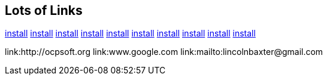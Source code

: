 == Lots of Links

link:/../../install[install]
link:../../install[install]
link:./../install[install]
link:../install[install]
link:./install[install]
link:install[install]
link:/install[install]
link:/install[install]
link:/documentation/src/main/asciidoc/install[install]
link:/documentation/src/main/asciidoc/install.asciidoc[install]

link:http://ocpsoft.org
link:www.google.com
link:mailto:lincolnbaxter@gmail.com
